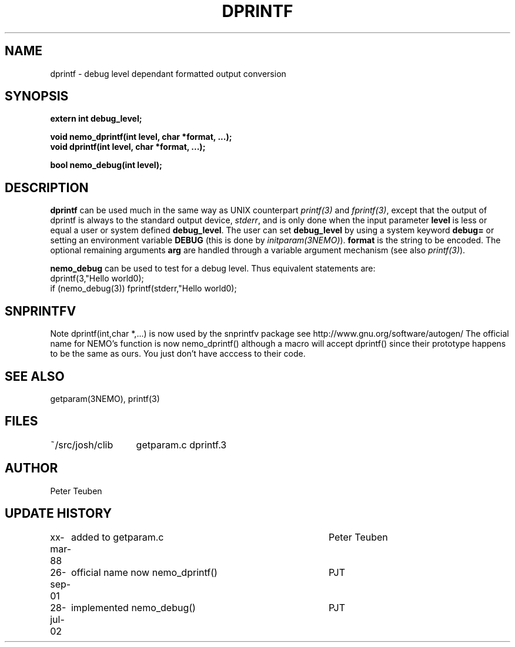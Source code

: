 .TH DPRINTF 3NEMO "2 June 1988"
.SH NAME
dprintf \- debug level dependant formatted output conversion
.SH SYNOPSIS
.nf
.PP
.B extern int debug_level;
.PP
.B void nemo_dprintf(int level, char *format, ...);
.B void dprintf(int level, char *format, ...);
.PP
.B bool nemo_debug(int level);
.fi
.SH DESCRIPTION
\fBdprintf\fP can be used much in the same way as UNIX counterpart
\fIprintf(3)\fP and \fIfprintf(3)\fP, except that the output
of dprintf is always to the standard output device, \fIstderr\fP,
and is only done when the input parameter \fBlevel\fP is less or equal
a user or system defined \fBdebug_level\fP.
The user can set  \fBdebug_level\fP 
by using a system keyword \fBdebug=\fP 
or setting an environment variable \fBDEBUG\fP (this is done by 
\fIinitparam(3NEMO)\fP).
\fBformat\fP is the
string to be encoded. The optional remaining arguments \fBarg\fP are handled
through a variable argument mechanism (see also \fIprintf(3)\fP).
.PP
\fBnemo_debug\fP can be used to test for a debug level. Thus equivalent
statements are:
.nf
    dprintf(3,"Hello world\n");
    if (nemo_debug(3)) fprintf(stderr,"Hello world\n");
.fi
.SH SNPRINTFV
Note dprintf(int,char *,...) is now used by the snprintfv package
see http://www.gnu.org/software/autogen/
The official name for NEMO's function is now nemo_dprintf()
although a macro will accept dprintf() since their prototype
\fbhappens\fP to be the same as ours. You just don't have acccess
to their code.
.SH SEE ALSO
getparam(3NEMO), printf(3)
.SH FILES
.nf
.ta +2.0i
~/src/josh/clib  	getparam.c dprintf.3
.fi
.SH AUTHOR
Peter Teuben
.SH UPDATE HISTORY
.nf
.ta +1i +4i
xx-mar-88	added to getparam.c	Peter Teuben
26-sep-01	official name now nemo_dprintf()	PJT
28-jul-02	implemented nemo_debug()	PJT
